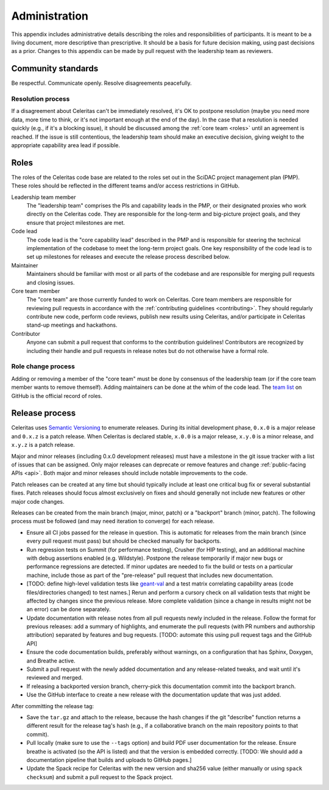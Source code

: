 .. Copyright 2022 UT-Battelle, LLC, and other Celeritas developers.
.. See the doc/COPYRIGHT file for details.
.. SPDX-License-Identifier: CC-BY-4.0

.. _administration:

**************
Administration
**************

This appendix includes administrative details describing the roles and
responsibilities of participants. It is meant to be a living document, more
descriptive than prescriptive. It should be a basis for future decision making,
using past decisions as a prior. Changes to this appendix can be made by pull
request with the leadership team as reviewers.


Community standards
===================

Be respectful. Communicate openly. Resolve disagreements peacefully.


Resolution process
------------------

If a disagreement about Celeritas can't be immediately resolved, it's OK to
postpone resolution (maybe you need more data, more time to think, or it's not
important enough at the end of the day). In the case that a resolution is
needed quickly (e.g., if it's a blocking issue), it should be discussed among
the :ref:`core team <roles>` until an agreement is reached. If the issue is
still contentious, the leadership team should make an executive decision,
giving weight to the appropriate capability area lead if possible.


.. _roles:

Roles
=====

The roles of the Celeritas code base are related to the roles
set out in the SciDAC project management plan (PMP). These roles should be
reflected in the different teams and/or access restrictions in GitHub.

Leadership team member
   The "leadership team" comprises the PIs and capability leads in the PMP, or
   their designated proxies who work directly on the Celeritas code. They are
   responsible for the long-term and big-picture project goals, and they ensure
   that project milestones are met.

Code lead
   The code lead is the "core capability lead" described in the PMP and
   is responsible for steering the technical implementation of the codebase to
   meet the long-term project goals. One key responsibility of the code lead is
   to set up milestones for releases and execute the release process described
   below.

Maintainer
   Maintainers should be familiar with most or all parts of the codebase and
   are responsible for merging pull requests and closing issues.

Core team member
   The "core team" are those currently funded to work on Celeritas. Core team
   members are responsible for reviewing pull requests in accordance with the
   :ref:`contributing guidelines <contributing>`. They should regularly
   contribute new code, perform code reviews, publish new results using
   Celeritas, and/or participate in Celeritas stand-up meetings and hackathons.

Contributor
   Anyone can submit a pull request that conforms to the contribution
   guidelines! Contributors are recognized by including their handle and pull
   requests in release notes but do not otherwise have a formal role.


Role change process
-------------------

Adding or removing a member of the "core team" must be done by consensus of the
leadership team (or if the core team member wants to remove themself). Adding
maintainers can be done at the whim of the code lead. The `team list`_ on
GitHub is the official record of roles.

.. _team list: https://github.com/orgs/celeritas-project/teams

Release process
===============

Celeritas uses `Semantic Versioning`_ to enumerate releases. During its initial
development phase, ``0.x.0`` is a major release and ``0.x.z`` is a patch
release. When Celeritas is declared stable, ``x.0.0`` is a major release,
``x.y.0`` is a minor release, and ``x.y.z`` is a patch release.

Major and minor releases (including 0.x.0 development releases) must have a
milestone in the git issue tracker with a list of issues that can be assigned.
Only major releases can deprecate or remove features and change
:ref:`public-facing APIs <api>`. Both major and minor releases should include
notable improvements to the code.

Patch releases can be created at any time but should typically include at least
one critical bug fix or several substantial fixes. Patch releases should focus
almost exclusively on fixes and should generally not include new features or
other major code changes.

.. _Semantic Versioning: https://semver.org


Releases can be created from the main branch (major, minor, patch) or a
"backport" branch (minor, patch). The following process must be followed (and
may need iteration to converge) for each release.

- Ensure all CI jobs passed for the release in question. This is automatic for
  releases from the main branch (since every pull request must pass) but should
  be checked manually for backports.
- Run regression tests on Summit (for performance testing), Crusher (for HIP
  testing), and an additional machine with debug assertions enabled (e.g.
  Wildstyle). Postpone the release
  temporarily if major new bugs or performance regressions are detected. If
  minor updates are needed to fix the build or tests on a particular machine,
  include those as part of the "pre-release" pull request that includes new
  documentation.
- [TODO: define high-level validation tests like `geant-val`_ and a test matrix
  correlating capability areas (code files/directories changed) to test names.]
  Rerun and perform a cursory check on all validation tests that might be
  affected by changes since the previous release. More complete validation
  (since a change in results might not be an error) can be done separately.
- Update documentation with release notes from all pull requests newly included
  in the release. Follow the format for previous releases: add a summary of
  highlights, and enumerate the pull requests (with PR numbers and
  authorship attribution) separated by features and bug requests. [TODO:
  automate this using pull request tags and the GitHub API]
- Ensure the code documentation builds, preferably without warnings, on a
  configuration that has Sphinx, Doxygen, and Breathe active.
- Submit a pull request with the newly added documentation and any
  release-related tweaks, and wait until it's reviewed and merged.
- If releasing a backported version branch, cherry-pick this documentation
  commit into the backport branch.
- Use the GitHub interface to create a new release with the documentation
  update that was just added.

After committing the release tag:

- Save the ``tar.gz`` and attach to the release, because the hash changes if the
  git "describe" function returns a different result for the release tag's hash
  (e.g., if a collaborative branch on the main repository points to that commit).
- Pull locally (make sure to use the ``--tags`` option) and build PDF user
  documentation for the release. Ensure breathe is activated (so the API is
  listed) and that the version is embedded correctly.  [TODO: We should add a
  documentation pipeline that builds and uploads to GitHub pages.]
- Update the Spack recipe for Celeritas with the new version and sha256 value
  (either manually or using ``spack checksum``) and submit a pull request to
  the Spack project.


.. _geant-val: https://geant-val.cern.ch
